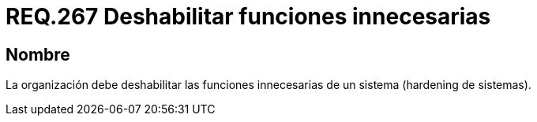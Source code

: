 :slug: rules/267/
:category: rules
:description: En el presente documento se detallan los lineamientos o requerimientos de seguridad relacionados a la gestión de funcionalidades de un determinado sistema. Por lo tanto, la organización debe deshabilitar todas aquellas funciones innecesarias dentro de un sistema.
:keywords: Sistema, Organización, Funciones, Deshabilitar, Hardening, Innecesaria.
:rules: yes

= REQ.267 Deshabilitar funciones innecesarias

== Nombre

La organización debe deshabilitar
las funciones innecesarias de un sistema (+hardening+ de sistemas).
